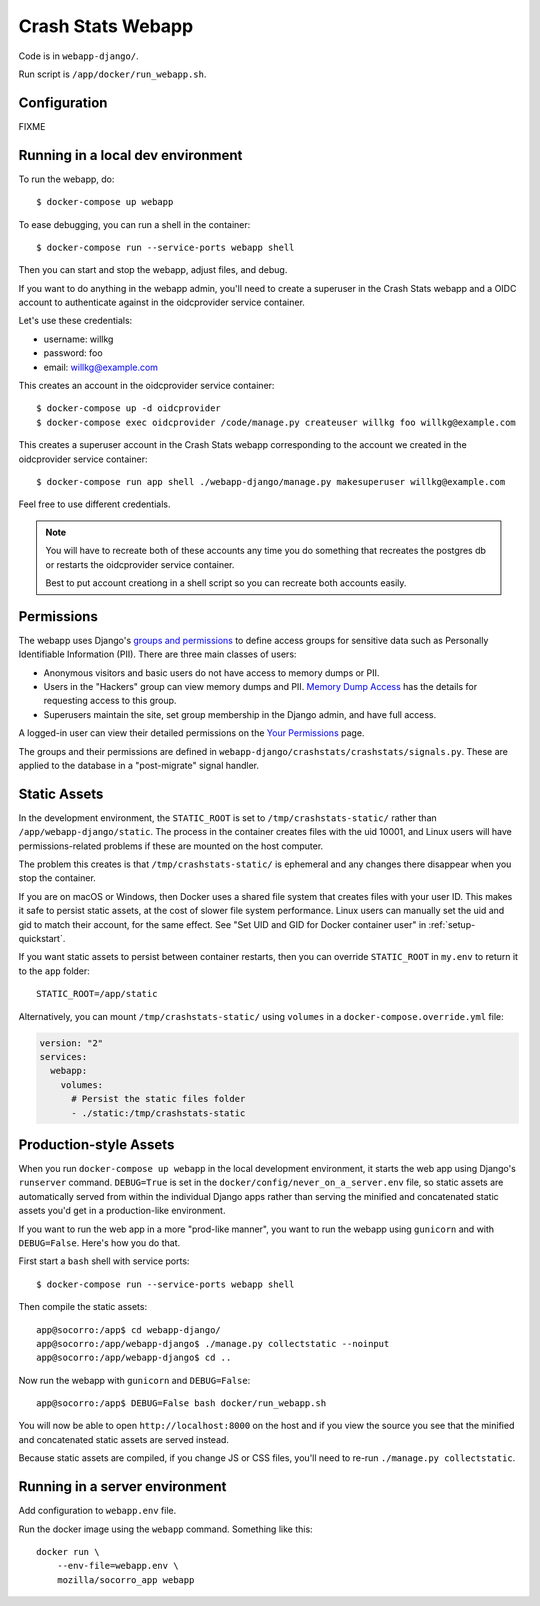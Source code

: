 .. _webapp-chapter:

==================
Crash Stats Webapp
==================

Code is in ``webapp-django/``.

Run script is ``/app/docker/run_webapp.sh``.


Configuration
=============

FIXME


Running in a local dev environment
==================================

To run the webapp, do::

  $ docker-compose up webapp

To ease debugging, you can run a shell in the container::

  $ docker-compose run --service-ports webapp shell

Then you can start and stop the webapp, adjust files, and debug.

If you want to do anything in the webapp admin, you'll need to create a
superuser in the Crash Stats webapp and a OIDC account to authenticate against
in the oidcprovider service container.

Let's use these credentials:

* username: willkg
* password: foo
* email: willkg@example.com

This creates an account in the oidcprovider service container::

  $ docker-compose up -d oidcprovider
  $ docker-compose exec oidcprovider /code/manage.py createuser willkg foo willkg@example.com

This creates a superuser account in the Crash Stats webapp corresponding to the
account we created in the oidcprovider service container::

  $ docker-compose run app shell ./webapp-django/manage.py makesuperuser willkg@example.com

Feel free to use different credentials.

.. Note::

   You will have to recreate both of these accounts any time you do something
   that recreates the postgres db or restarts the oidcprovider service
   container.

   Best to put account creationg in a shell script so you can recreate both
   accounts easily.


Permissions
===========

The webapp uses Django's
`groups and permissions <https://docs.djangoproject.com/en/2.2/topics/auth/>`_
to define access groups for sensitive data such as Personally Identifiable
Information (PII). There are three main classes of users:

* Anonymous visitors and basic users do not have access to memory dumps or PII.
* Users in the "Hackers" group can view memory dumps and PII.
  `Memory Dump Access <https://crash-stats.mozilla.org/documentation/memory_dump_access/>`_
  has the details for requesting access to this group.
* Superusers maintain the site, set group membership in the Django admin, and
  have full access.

A logged-in user can view their detailed permissions on the
`Your Permissions <https://crash-stats.mozilla.org/permissions/>`_ page.

The groups and their permissions are defined in
``webapp-django/crashstats/crashstats/signals.py``. These are applied to
the database in a "post-migrate" signal handler.


Static Assets
=============

In the development environment, the ``STATIC_ROOT`` is set to
``/tmp/crashstats-static/`` rather than ``/app/webapp-django/static``.
The process in the container creates files with the uid 10001, and Linux users
will have permissions-related problems if these are mounted on the host
computer.

The problem this creates is that ``/tmp/crashstats-static/`` is ephemeral
and any changes there disappear when you stop the container.

If you are on macOS or Windows, then Docker uses a shared file system that
creates files with your user ID. This makes it safe to persist static assets,
at the cost of slower file system performance. Linux users can manually set
the uid and gid to match their account, for the same effect. See "Set UID and
GID for Docker container user" in :ref:`setup-quickstart`.

If you want static assets to persist between container restarts, then you
can override ``STATIC_ROOT`` in ``my.env`` to return it to the ``app`` folder::

    STATIC_ROOT=/app/static

Alternatively, you can mount ``/tmp/crashstats-static/`` using ``volumes``
in a ``docker-compose.override.yml`` file:

.. code-block:: yaml

    version: "2"
    services:
      webapp:
        volumes:
          # Persist the static files folder
          - ./static:/tmp/crashstats-static


Production-style Assets
=======================

When you run ``docker-compose up webapp`` in the local development environment,
it starts the web app using Django's ``runserver`` command. ``DEBUG=True`` is
set in the ``docker/config/never_on_a_server.env`` file, so static assets are
automatically served from within the individual Django apps rather than serving
the minified and concatenated static assets you'd get in a production-like
environment.

If you want to run the web app in a more "prod-like manner", you want to run the
webapp using ``gunicorn`` and with ``DEBUG=False``. Here's how you do that.

First start a ``bash`` shell with service ports::

  $ docker-compose run --service-ports webapp shell

Then compile the static assets::

  app@socorro:/app$ cd webapp-django/
  app@socorro:/app/webapp-django$ ./manage.py collectstatic --noinput
  app@socorro:/app/webapp-django$ cd ..

Now run the webapp with ``gunicorn`` and ``DEBUG=False``::

  app@socorro:/app$ DEBUG=False bash docker/run_webapp.sh

You will now be able to open ``http://localhost:8000`` on the host and if you
view the source you see that the minified and concatenated static assets are
served instead.

Because static assets are compiled, if you change JS or CSS files, you'll need
to re-run ``./manage.py collectstatic``.


Running in a server environment
===============================

Add configuration to ``webapp.env`` file.

Run the docker image using the ``webapp`` command. Something like this::

    docker run \
        --env-file=webapp.env \
        mozilla/socorro_app webapp
